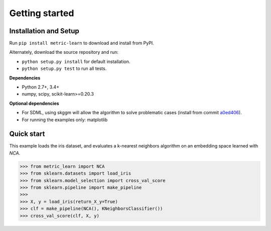 ###############
Getting started
###############

Installation and Setup
======================

Run ``pip install metric-learn`` to download and install from PyPI.

Alternately, download the source repository and run:

-  ``python setup.py install`` for default installation.
-  ``python setup.py test`` to run all tests.

**Dependencies**

-  Python 2.7+, 3.4+
-  numpy, scipy, scikit-learn>=0.20.3

**Optional dependencies**

- For SDML, using skggm will allow the algorithm to solve problematic cases
  (install from commit `a0ed406 <https://github.com/skggm/skggm/commit/a0ed406586c4364ea3297a658f415e13b5cbdaf8>`_).
-  For running the examples only: matplotlib

Quick start
===========

This example loads the iris dataset, and evaluates a k-nearest neighbors
algorithm on an embedding space learned with `NCA`.

>>> from metric_learn import NCA
>>> from sklearn.datasets import load_iris
>>> from sklearn.model_selection import cross_val_score
>>> from sklearn.pipeline import make_pipeline
>>>
>>> X, y = load_iris(return_X_y=True)
>>> clf = make_pipeline(NCA(), KNeighborsClassifier())
>>> cross_val_score(clf, X, y)

